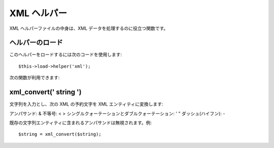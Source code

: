 ############
XML ヘルパー
############

XML ヘルパーファイルの中身は、XML データを処理するのに役立つ関数です。



ヘルパーのロード
================

このヘルパーをロードするには次のコードを使用します:

::

	$this->load->helper('xml');


次の関数が利用できます:



xml_convert(' string ')
=======================

文字列を入力とし、次の XML の予約文字を XML エンティティに変換します:

アンパサンド: &
不等号: < >
シングルクォーテーションとダブルクォーテーション: ' "
ダッシュ(ハイフン): -

既存の文字列エンティティに含まれるアンパサンドは無視されます。例:


::

	$string = xml_convert($string);


